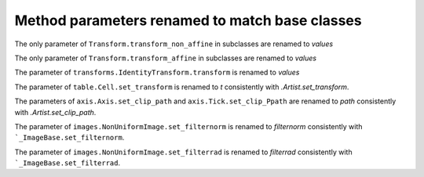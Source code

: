 Method parameters renamed to match base classes
~~~~~~~~~~~~~~~~~~~~~~~~~~~~~~~~~~~~~~~~~~~~~~~

The only parameter of ``Transform.transform_non_affine`` in subclasses are renamed
to *values*

The only parameter of ``Transform.transform_affine`` in subclasses are renamed to
*values*

The parameter of ``transforms.IdentityTransform.transform`` is renamed to *values*

The parameter of ``table.Cell.set_transform`` is renamed to *t* consistently with
`.Artist.set_transform`.

The parameters of ``axis.Axis.set_clip_path``  and ``axis.Tick.set_clip_Ppath`` are
renamed to *path* consistently with `.Artist.set_clip_path`.

The parameter of ``images.NonUniformImage.set_filternorm`` is renamed to *filternorm*
consistently with ```_ImageBase.set_filternorm``.

The parameter of ``images.NonUniformImage.set_filterrad`` is renamed to *filterrad*
consistently with ```_ImageBase.set_filterrad``.
